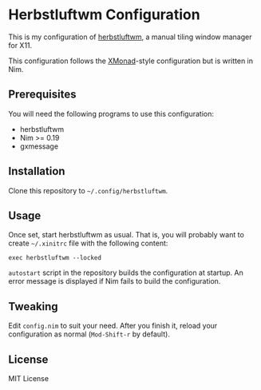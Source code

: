 * Herbstluftwm Configuration
This is my configuration of [[http://herbstluftwm.org/][herbstluftwm]], a manual tiling window manager for X11.

This configuration follows the [[https://xmonad.org/][XMonad]]-style configuration but is written in Nim. 
** Prerequisites
You will need the following programs to use this configuration:

- herbstluftwm
- Nim >= 0.19
- gxmessage
** Installation
Clone this repository to =~/.config/herbstluftwm=. 
** Usage
Once set, start herbstluftwm as usual. That is, you will probably want to create =~/.xinitrc= file with the following content:

#+BEGIN_SRC shell
exec herbstluftwm --locked
#+END_SRC

=autostart= script in the repository builds the configuration at startup. An error message is displayed if Nim fails to build the configuration.
** Tweaking
Edit =config.nim= to suit your need. After you finish it, reload your configuration as normal (~Mod-Shift-r~ by default).
** License
MIT License
